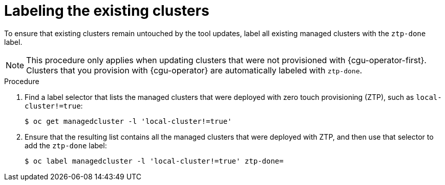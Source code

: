 // Module included in the following assemblies:
//
// * scalability_and_performance/ztp_far_edge/ztp-updating-gitops.adoc

:_mod-docs-content-type: PROCEDURE
[id="ztp-labeling-the-existing-clusters_{context}"]
= Labeling the existing clusters

To ensure that existing clusters remain untouched by the tool updates, label all existing managed clusters with the `ztp-done` label.

[NOTE]
====
This procedure only applies when updating clusters that were not provisioned with {cgu-operator-first}. Clusters that you provision with {cgu-operator} are automatically labeled with `ztp-done`.
====

.Procedure

. Find a label selector that lists the managed clusters that were deployed with zero touch provisioning (ZTP), such as `local-cluster!=true`:
+
[source,terminal]
----
$ oc get managedcluster -l 'local-cluster!=true'
----

. Ensure that the resulting list contains all the managed clusters that were deployed with ZTP, and then use that selector to add the `ztp-done` label:
+
[source,terminal]
----
$ oc label managedcluster -l 'local-cluster!=true' ztp-done=
----
